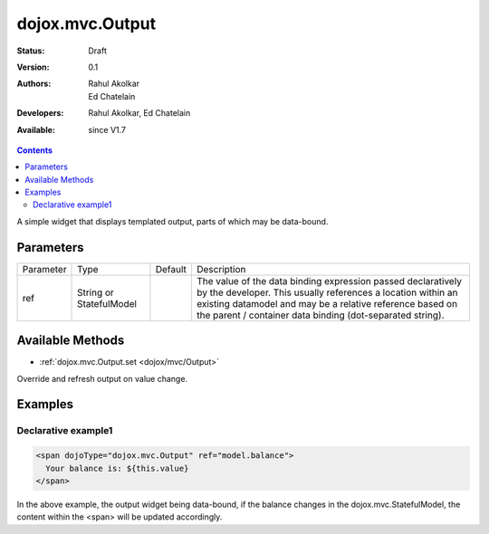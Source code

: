 .. _dojox/mvc/Output:

dojox.mvc.Output
===========================

:Status: Draft
:Version: 0.1
:Authors: Rahul Akolkar, Ed Chatelain
:Developers: Rahul Akolkar, Ed Chatelain
:Available: since V1.7


.. contents::
   :depth: 2

A simple widget that displays templated output, parts of which may be data-bound.


======================
Parameters
======================

+------------------+-------------+----------+--------------------------------------------------------------------------------------------------------+
|Parameter         |Type         |Default   |Description                                                                                             |
+------------------+-------------+----------+--------------------------------------------------------------------------------------------------------+
|ref               |String or    |          |The value of the data binding expression passed declaratively by the developer. This usually references |
|                  |StatefulModel|          |a location within an existing datamodel and may be a relative reference based on the parent / container |
|                  |             |          |data binding (dot-separated string).                                                                    |
+------------------+-------------+----------+--------------------------------------------------------------------------------------------------------+


=================
Available Methods
=================

* :ref:`dojox.mvc.Output.set <dojox/mvc/Output>`

Override and refresh output on value change.



========
Examples
========

Declarative example1
--------------------

.. code-block :: html

  <span dojoType="dojox.mvc.Output" ref="model.balance">
    Your balance is: ${this.value}
  </span>

In the above example, the output widget being data-bound, if the  balance changes in the dojox.mvc.StatefulModel, the content within the <span> will be updated accordingly.
